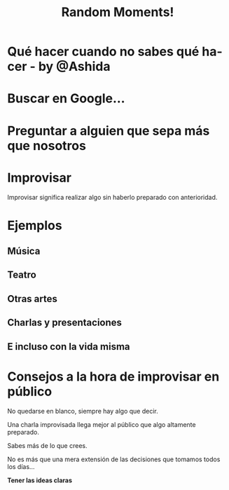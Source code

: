 #+TITLE: Random Moments!
#+EMAIL: Fenrir (@vvillar)

#+LANGUAGE: es
#+SELECT_TAGS: export
#+EXCLUDE_TAGS: noexport
#+LATEX_CLASS_OPTIONS: [a4paper,hidelinks]
#+LATEX_CLASS_OPTIONS: [...,hidelinks]

#+OPTIONS: reveal_title_slide:"<h1>%t</h1><h3>%e</h3>"
#+OPTIONS: reveal_center:t reveal_progress:t reveal_history:t reveal_control:t reveal_created:nil
#+OPTIONS: reveal_rolling_links:nil reveal_keyboard:t reveal_overview:t num:nil
#+OPTIONS: reveal_slide_number:h/v
#+OPTIONS: reveal_width:1200 reveal_height:800
#+REVEAL_MARGIN: 0.1
#+REVEAL_MIN_SCALE: 0.5
#+REVEAL_MAX_SCALE: 2.5
#+REVEAL_TRANS: linear
#+REVEAL_THEME: blood
#+REVEAL_HLEVEL: 1
#+REVEAL_EXTRA_CSS: ./acm.css
#+REVEAL_HEAD_PREAMBLE: <meta name="description" content="Random Moments">
#+REVEAL_PLUGINS: (markdown notes zoom multiplex classList)
#+REVEAL_EXTRA_JS: { src: './acm.js', async: true }

#+OPTIONS: toc:nil
# #+OPTIONS: reveal_single_file:t

* Qué hacer cuando no sabes qué hacer - by @Ashida
* Buscar en Google...
[[./google.jpeg]]
* Preguntar a alguien que sepa más que nosotros
[[./rock.jpeg]]
* Improvisar
#+ATTR_REVEAL: :frag roll-in
Improvisar significa realizar algo sin haberlo preparado con anterioridad.
* Ejemplos 
** Música
[[./minneman.jpg]]
** Teatro
[[./teatro.jpeg]]
** Otras artes
** Charlas y presentaciones
** E incluso con la vida misma

* Consejos a la hora de improvisar en público
#+ATTR_REVEAL: :frag roll-in
No quedarse en blanco, siempre hay algo que decir.
#+ATTR_REVEAL: :frag roll-in
Una charla improvisada llega mejor al público que algo altamente preparado.
#+ATTR_REVEAL: :frag roll-in
Sabes más de lo que crees.
#+ATTR_REVEAL: :frag roll-in
No es más que una mera extensión de las decisiones que tomamos todos los días...
#+ATTR_REVEAL: :frag roll-in
*Tener las ideas claras*


